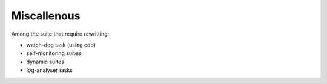 .. index::
   single: miscallenous
   
.. _miscallenous:
   
Miscallenous
--------------------------

Among the suite that require rewritting:

* watch-dog task (using cdp)

* self-monitoring suites

* dynamic suites

* log-analyser tasks
